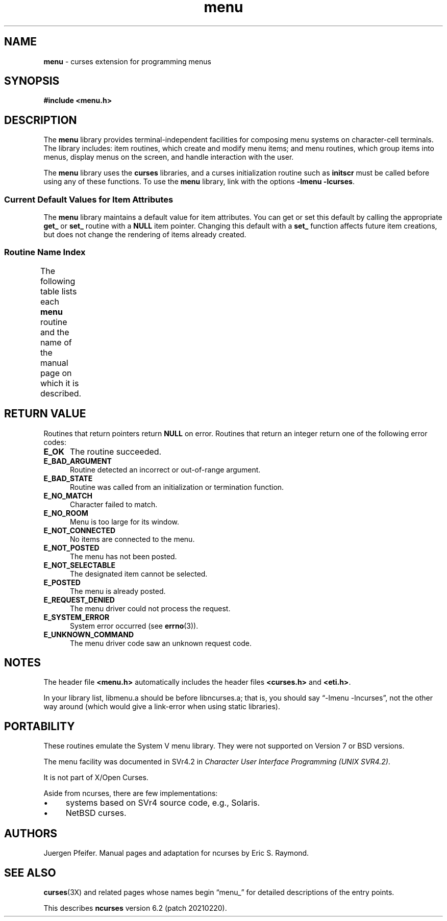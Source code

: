 '\" t
.\"***************************************************************************
.\" Copyright 2018-2019,2020 Thomas E. Dickey                                *
.\" Copyright 1998-2014,2017 Free Software Foundation, Inc.                  *
.\"                                                                          *
.\" Permission is hereby granted, free of charge, to any person obtaining a  *
.\" copy of this software and associated documentation files (the            *
.\" "Software"), to deal in the Software without restriction, including      *
.\" without limitation the rights to use, copy, modify, merge, publish,      *
.\" distribute, distribute with modifications, sublicense, and/or sell       *
.\" copies of the Software, and to permit persons to whom the Software is    *
.\" furnished to do so, subject to the following conditions:                 *
.\"                                                                          *
.\" The above copyright notice and this permission notice shall be included  *
.\" in all copies or substantial portions of the Software.                   *
.\"                                                                          *
.\" THE SOFTWARE IS PROVIDED "AS IS", WITHOUT WARRANTY OF ANY KIND, EXPRESS  *
.\" OR IMPLIED, INCLUDING BUT NOT LIMITED TO THE WARRANTIES OF               *
.\" MERCHANTABILITY, FITNESS FOR A PARTICULAR PURPOSE AND NONINFRINGEMENT.   *
.\" IN NO EVENT SHALL THE ABOVE COPYRIGHT HOLDERS BE LIABLE FOR ANY CLAIM,   *
.\" DAMAGES OR OTHER LIABILITY, WHETHER IN AN ACTION OF CONTRACT, TORT OR    *
.\" OTHERWISE, ARISING FROM, OUT OF OR IN CONNECTION WITH THE SOFTWARE OR    *
.\" THE USE OR OTHER DEALINGS IN THE SOFTWARE.                               *
.\"                                                                          *
.\" Except as contained in this notice, the name(s) of the above copyright   *
.\" holders shall not be used in advertising or otherwise to promote the     *
.\" sale, use or other dealings in this Software without prior written       *
.\" authorization.                                                           *
.\"***************************************************************************
.\"
.\" $Id: menu.3x,v 1.27 2020/02/02 23:34:34 tom Exp $
.TH menu 3X ""
.ie \n(.g .ds `` \(lq
.el       .ds `` ``
.ie \n(.g .ds '' \(rq
.el       .ds '' ''
.de bP
.ie n  .IP \(bu 4
.el    .IP \(bu 2
..
.SH NAME
\fBmenu\fR \- curses extension for programming menus
.SH SYNOPSIS
\fB#include <menu.h>\fR
.br
.SH DESCRIPTION
The \fBmenu\fR library provides terminal-independent facilities for composing
menu systems on character-cell terminals.
The library includes: item routines,
which create and modify menu items; and menu routines, which group items into
menus, display menus on the screen, and handle interaction with the user.
.PP
The \fBmenu\fR library uses the \fBcurses\fR libraries, and a curses
initialization routine such as \fBinitscr\fR must be called before using any of
these functions.
To use the \fBmenu\fR library, link with the options
\fB\-lmenu \-lcurses\fR.
.
.SS Current Default Values for Item Attributes
.
The \fBmenu\fR library maintains a default value for item attributes.
You can
get or set this default by calling the appropriate \fBget_\fR or \fBset_\fR
routine with a \fBNULL\fR item pointer.
Changing this default with a
\fBset_\fR function affects future item creations, but does not change the
rendering of items already created.
.
.SS Routine Name Index
.
The following table lists each \fBmenu\fR routine and the name of
the manual page on which it is described.
.
.TS
l l .
\fBcurses\fR Routine Name	Manual Page Name
=
current_item	\fBmitem_current\fR(3X)
free_item 	\fBmitem_new\fR(3X)
free_menu 	\fBmenu_new\fR(3X)
item_count	\fBmenu_items\fR(3X)
item_description	\fBmitem_name\fR(3X)
item_index	\fBmitem_current\fR(3X)
item_init 	\fBmenu_hook\fR(3X)
item_name 	\fBmitem_name\fR(3X)
item_opts 	\fBmitem_opts\fR(3X)
item_opts_off	\fBmitem_opts\fR(3X)
item_opts_on	\fBmitem_opts\fR(3X)
item_term 	\fBmenu_hook\fR(3X)
item_userptr	\fBmitem_userptr\fR(3X)
item_value	\fBmitem_value\fR(3X)
item_visible	\fBmitem_visible\fR(3X)
menu_back 	\fBmenu_attributes\fR(3X)
menu_driver	\fBmenu_driver\fR(3X)
menu_fore 	\fBmenu_attributes\fR(3X)
menu_format	\fBmenu_format\fR(3X)
menu_grey 	\fBmenu_attributes\fR(3X)
menu_init 	\fBmenu_hook\fR(3X)
menu_items	\fBmenu_items\fR(3X)
menu_mark 	\fBmenu_mark\fR(3X)
menu_opts 	\fBmenu_opts\fR(3X)
menu_opts_off	\fBmenu_opts\fR(3X)
menu_opts_on	\fBmenu_opts\fR(3X)
menu_pad  	\fBmenu_attributes\fR(3X)
menu_pattern	\fBmenu_pattern\fR(3X)
menu_request_by_name	\fBmenu_requestname\fR(3X)
menu_request_name	\fBmenu_requestname\fR(3X)
menu_spacing	\fBmenu_spacing\fR(3X)
menu_sub  	\fBmenu_win\fR(3X)
menu_term 	\fBmenu_hook\fR(3X)
menu_userptr	\fBmenu_userptr\fR(3X)
menu_win  	\fBmenu_win\fR(3X)
new_item  	\fBmitem_new\fR(3X)
new_menu  	\fBmenu_new\fR(3X)
pos_menu_cursor	\fBmenu_cursor\fR(3X)
post_menu 	\fBmenu_post\fR(3X)
scale_menu	\fBmenu_win\fR(3X)
set_current_item	\fBmitem_current\fR(3X)
set_item_init	\fBmenu_hook\fR(3X)
set_item_opts	\fBmitem_opts\fR(3X)
set_item_term	\fBmenu_hook\fR(3X)
set_item_userptr	\fBmitem_userptr\fR(3X)
set_item_value	\fBmitem_value\fR(3X)
set_menu_back	\fBmenu_attributes\fR(3X)
set_menu_fore	\fBmenu_attributes\fR(3X)
set_menu_format	\fBmenu_format\fR(3X)
set_menu_grey	\fBmenu_attributes\fR(3X)
set_menu_init	\fBmenu_hook\fR(3X)
set_menu_items	\fBmenu_items\fR(3X)
set_menu_mark	\fBmenu_mark\fR(3X)
set_menu_opts	\fBmitem_opts\fR(3X)
set_menu_pad	\fBmenu_attributes\fR(3X)
set_menu_pattern	\fBmenu_pattern\fR(3X)
set_menu_spacing	\fBmenu_spacing\fR(3X)
set_menu_sub	\fBmenu_win\fR(3X)
set_menu_term	\fBmenu_hook\fR(3X)
set_menu_userptr	\fBmenu_userptr\fR(3X)
set_menu_win	\fBmenu_win\fR(3X)
set_top_row	\fBmitem_current\fR(3X)
top_row   	\fBmitem_current\fR(3X)
unpost_menu	\fBmenu_post\fR(3X)
.TE
.SH RETURN VALUE
Routines that return pointers return \fBNULL\fR on error.
Routines that return
an integer return one of the following error codes:
.TP 5
.B E_OK
The routine succeeded.
.TP 5
.B E_BAD_ARGUMENT
Routine detected an incorrect or out-of-range argument.
.TP 5
.B E_BAD_STATE
Routine was called from an initialization or termination function.
.TP 5
.B E_NO_MATCH
Character failed to match.
.TP 5
.B E_NO_ROOM
Menu is too large for its window.
.TP 5
.B E_NOT_CONNECTED
No items are connected to the menu.
.TP 5
.B E_NOT_POSTED
The menu has not been posted.
.TP 5
.B E_NOT_SELECTABLE
The designated item cannot be selected.
.TP 5
.B E_POSTED
The menu is already posted.
.TP 5
.B E_REQUEST_DENIED
The menu driver could not process the request.
.TP 5
.B E_SYSTEM_ERROR
System error occurred (see \fBerrno\fR(3)).
.TP 5
.B E_UNKNOWN_COMMAND
The menu driver code saw an unknown request code.
.SH NOTES
The header file \fB<menu.h>\fR automatically includes the header files
\fB<curses.h>\fR and \fB<eti.h>\fR.
.PP
In your library list, libmenu.a should be before libncurses.a; that is,
you should say \*(``\-lmenu \-lncurses\*('', not the other way around
(which would give a link-error when using static libraries).
.SH PORTABILITY
These routines emulate the System V menu library.
They were not supported on
Version 7 or BSD versions.
.PP
The menu facility was documented in SVr4.2 in
\fICharacter User Interface Programming (UNIX SVR4.2)\fP.
.PP
It is not part of X/Open Curses.
.PP
Aside from ncurses, there are few implementations:
.bP
systems based on SVr4 source code, e.g., Solaris.
.bP
NetBSD curses.
.SH AUTHORS
Juergen Pfeifer.
Manual pages and adaptation for ncurses by Eric S. Raymond.
.SH SEE ALSO
\fBcurses\fR(3X) and related pages whose names begin \*(``menu_\*(''
for detailed descriptions of the entry points.
.PP
This describes \fBncurses\fR
version 6.2 (patch 20210220).
